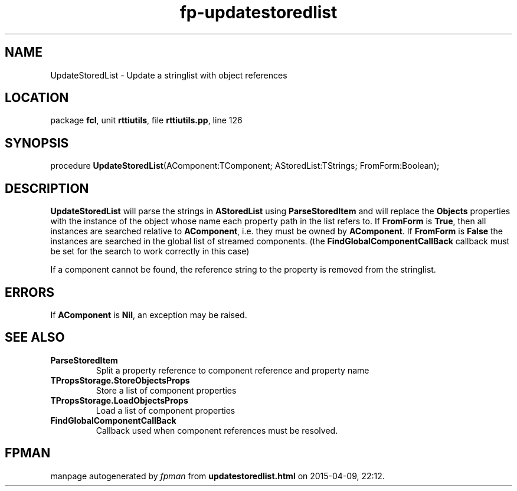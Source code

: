 .\" file autogenerated by fpman
.TH "fp-updatestoredlist" 3 "2014-03-14" "fpman" "Free Pascal Programmer's Manual"
.SH NAME
UpdateStoredList - Update a stringlist with object references
.SH LOCATION
package \fBfcl\fR, unit \fBrttiutils\fR, file \fBrttiutils.pp\fR, line 126
.SH SYNOPSIS
procedure \fBUpdateStoredList\fR(AComponent:TComponent; AStoredList:TStrings; FromForm:Boolean);
.SH DESCRIPTION
\fBUpdateStoredList\fR will parse the strings in \fBAStoredList\fR using \fBParseStoredItem\fR and will replace the \fBObjects\fR properties with the instance of the object whose name each property path in the list refers to. If \fBFromForm\fR is \fBTrue\fR, then all instances are searched relative to \fBAComponent\fR, i.e. they must be owned by \fBAComponent\fR. If \fBFromForm\fR is \fBFalse\fR the instances are searched in the global list of streamed components. (the \fBFindGlobalComponentCallBack\fR callback must be set for the search to work correctly in this case)

If a component cannot be found, the reference string to the property is removed from the stringlist.


.SH ERRORS
If \fBAComponent\fR is \fBNil\fR, an exception may be raised.


.SH SEE ALSO
.TP
.B ParseStoredItem
Split a property reference to component reference and property name
.TP
.B TPropsStorage.StoreObjectsProps
Store a list of component properties
.TP
.B TPropsStorage.LoadObjectsProps
Load a list of component properties
.TP
.B FindGlobalComponentCallBack
Callback used when component references must be resolved.

.SH FPMAN
manpage autogenerated by \fIfpman\fR from \fBupdatestoredlist.html\fR on 2015-04-09, 22:12.

